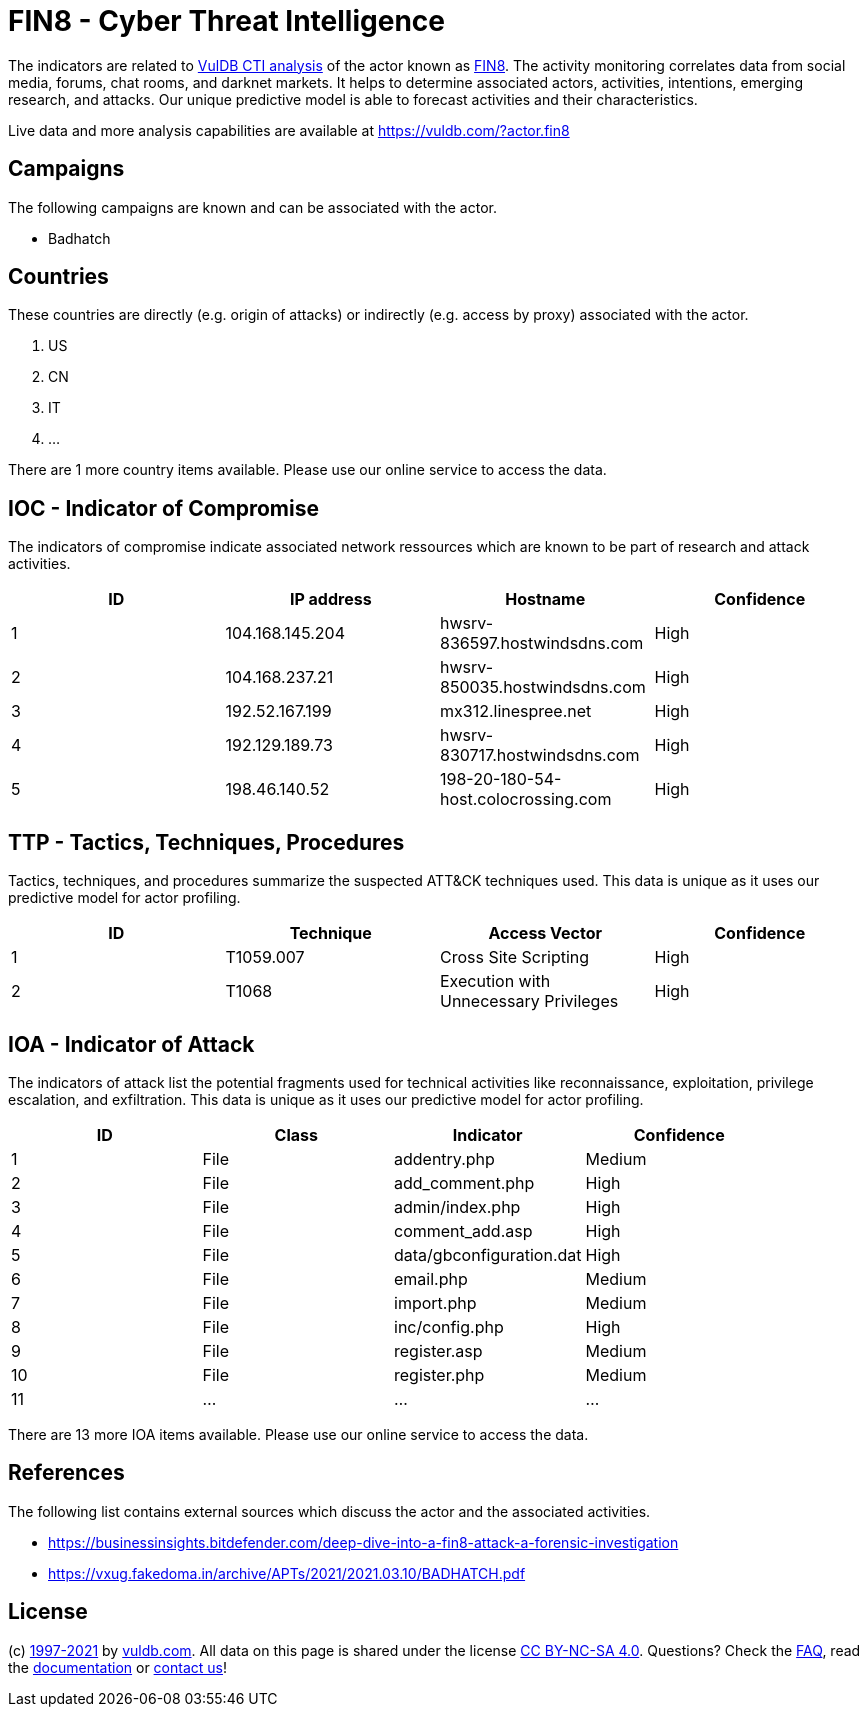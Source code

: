 = FIN8 - Cyber Threat Intelligence

The indicators are related to https://vuldb.com/?doc.cti[VulDB CTI analysis] of the actor known as https://vuldb.com/?actor.fin8[FIN8]. The activity monitoring correlates data from social media, forums, chat rooms, and darknet markets. It helps to determine associated actors, activities, intentions, emerging research, and attacks. Our unique predictive model is able to forecast activities and their characteristics.

Live data and more analysis capabilities are available at https://vuldb.com/?actor.fin8

== Campaigns

The following campaigns are known and can be associated with the actor.

- Badhatch

== Countries

These countries are directly (e.g. origin of attacks) or indirectly (e.g. access by proxy) associated with the actor.

. US
. CN
. IT
. ...

There are 1 more country items available. Please use our online service to access the data.

== IOC - Indicator of Compromise

The indicators of compromise indicate associated network ressources which are known to be part of research and attack activities.

[options="header"]
|========================================
|ID|IP address|Hostname|Confidence
|1|104.168.145.204|hwsrv-836597.hostwindsdns.com|High
|2|104.168.237.21|hwsrv-850035.hostwindsdns.com|High
|3|192.52.167.199|mx312.linespree.net|High
|4|192.129.189.73|hwsrv-830717.hostwindsdns.com|High
|5|198.46.140.52|198-20-180-54-host.colocrossing.com|High
|========================================

== TTP - Tactics, Techniques, Procedures

Tactics, techniques, and procedures summarize the suspected ATT&CK techniques used. This data is unique as it uses our predictive model for actor profiling.

[options="header"]
|========================================
|ID|Technique|Access Vector|Confidence
|1|T1059.007|Cross Site Scripting|High
|2|T1068|Execution with Unnecessary Privileges|High
|========================================

== IOA - Indicator of Attack

The indicators of attack list the potential fragments used for technical activities like reconnaissance, exploitation, privilege escalation, and exfiltration. This data is unique as it uses our predictive model for actor profiling.

[options="header"]
|========================================
|ID|Class|Indicator|Confidence
|1|File|addentry.php|Medium
|2|File|add_comment.php|High
|3|File|admin/index.php|High
|4|File|comment_add.asp|High
|5|File|data/gbconfiguration.dat|High
|6|File|email.php|Medium
|7|File|import.php|Medium
|8|File|inc/config.php|High
|9|File|register.asp|Medium
|10|File|register.php|Medium
|11|...|...|...
|========================================

There are 13 more IOA items available. Please use our online service to access the data.

== References

The following list contains external sources which discuss the actor and the associated activities.

* https://businessinsights.bitdefender.com/deep-dive-into-a-fin8-attack-a-forensic-investigation
* https://vxug.fakedoma.in/archive/APTs/2021/2021.03.10/BADHATCH.pdf

== License

(c) https://vuldb.com/?doc.changelog[1997-2021] by https://vuldb.com/?doc.about[vuldb.com]. All data on this page is shared under the license https://creativecommons.org/licenses/by-nc-sa/4.0/[CC BY-NC-SA 4.0]. Questions? Check the https://vuldb.com/?doc.faq[FAQ], read the https://vuldb.com/?doc[documentation] or https://vuldb.com/?contact[contact us]!

